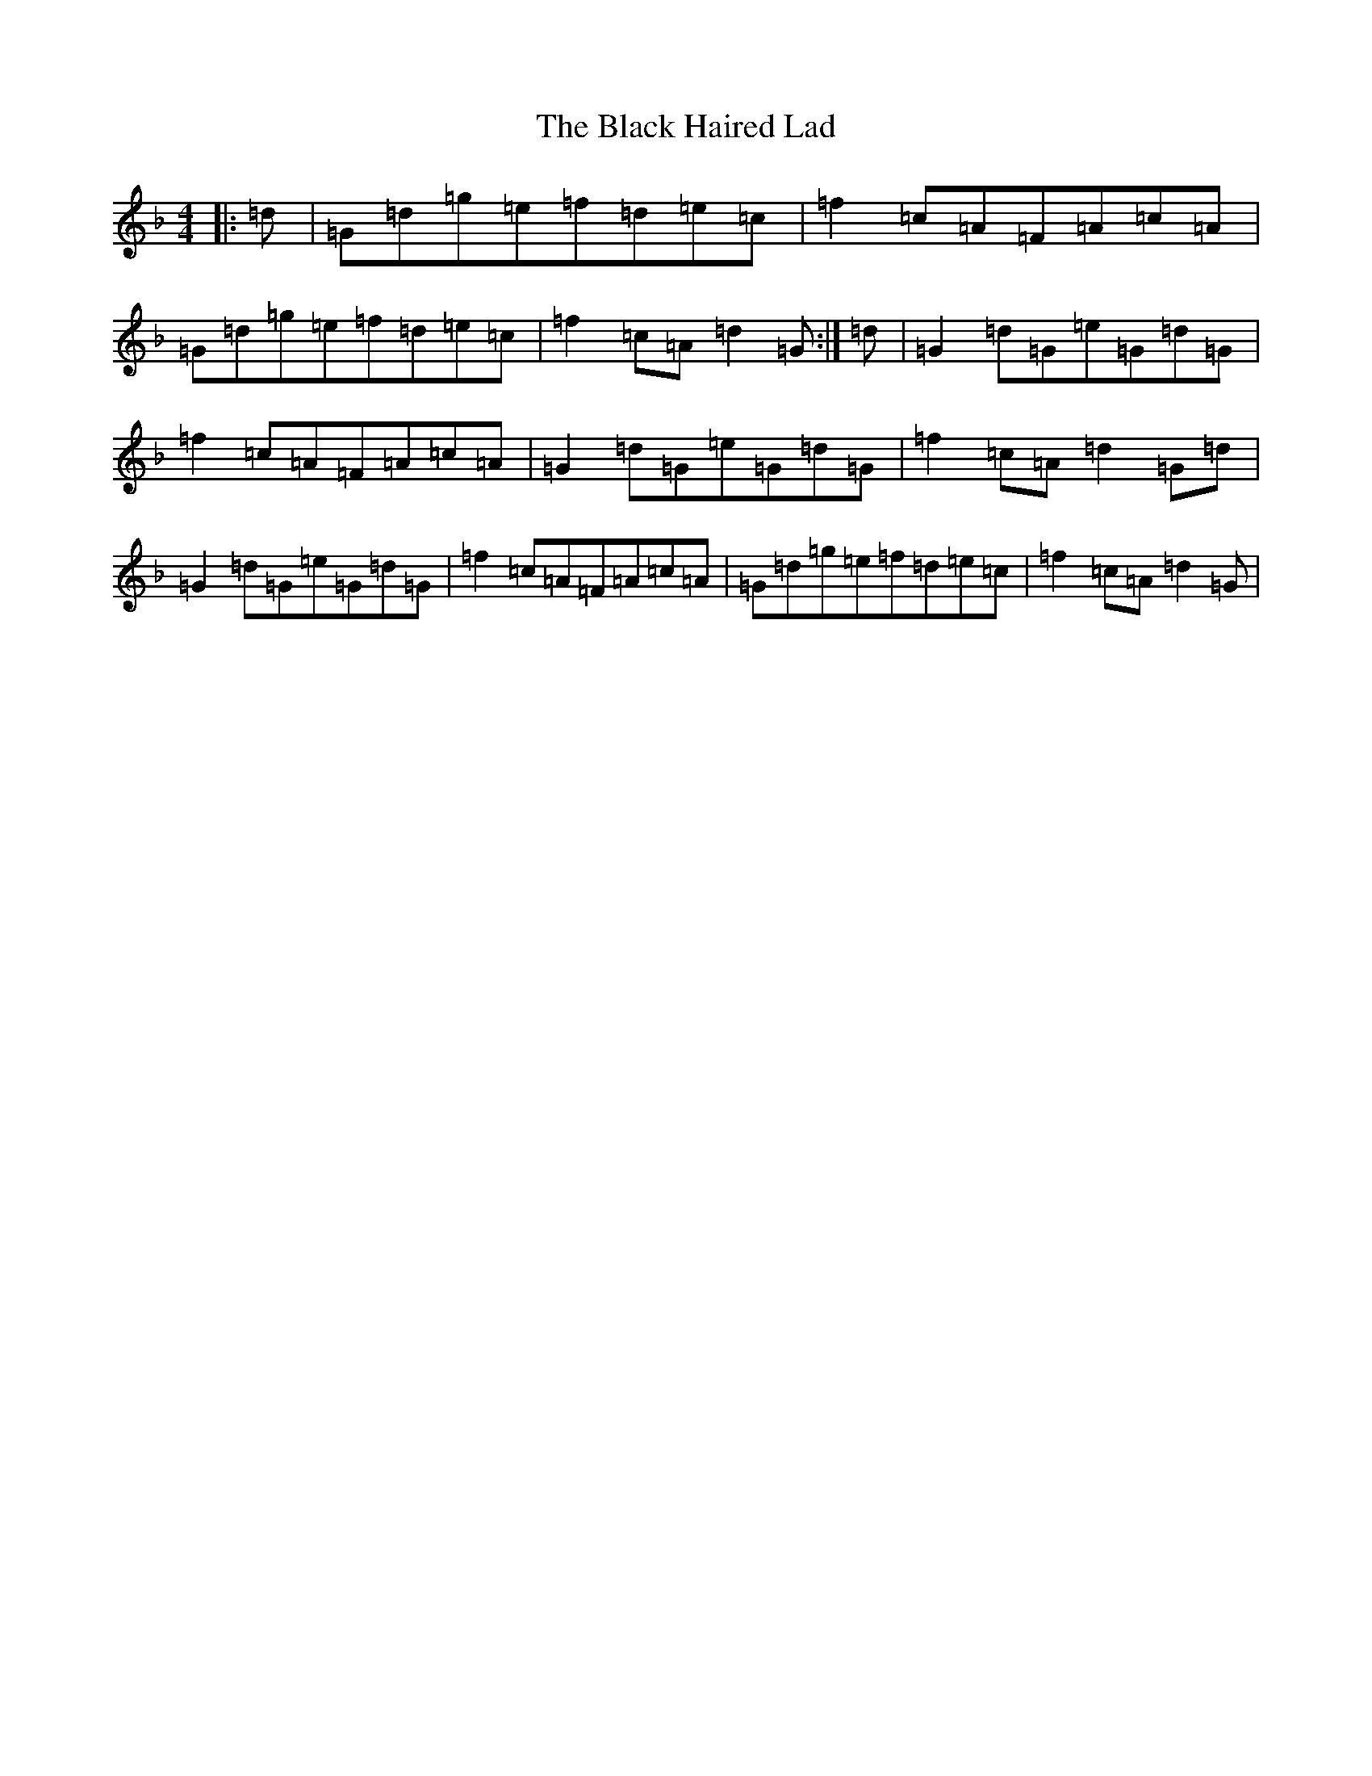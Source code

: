 X: 1943
T: Black Haired Lad, The
S: https://thesession.org/tunes/9531#setting9531
Z: A Mixolydian
R: reel
M:4/4
L:1/8
K: C Mixolydian
|:=d|=G=d=g=e=f=d=e=c|=f2=c=A=F=A=c=A|=G=d=g=e=f=d=e=c|=f2=c=A=d2=G:|=d|=G2=d=G=e=G=d=G|=f2=c=A=F=A=c=A|=G2=d=G=e=G=d=G|=f2=c=A=d2=G=d|=G2=d=G=e=G=d=G|=f2=c=A=F=A=c=A|=G=d=g=e=f=d=e=c|=f2=c=A=d2=G|